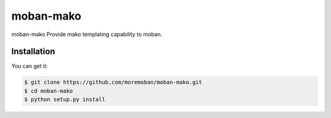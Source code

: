 ================================================================================
moban-mako
================================================================================

.. image:: https://api.travis-ci.org/moremoban/moban-mako.svg
   :target: http://travis-ci.org/moremoban/moban-mako

.. image:: https://codecov.io/github/moremoban/moban-mako/coverage.png
   :target: https://codecov.io/github/moremoban/moban-mako
.. image:: https://img.shields.io/github/stars/moremoban/moban-mako.svg?style=social&maxAge=3600&label=Star
    :target: https://github.com/moremoban/moban-mako/stargazers


moban-mako Provide mako templating capability to moban.

Installation
================================================================================

You can get it:

.. code-block:: bash

    $ git clone https://github.com/moremoban/moban-mako.git
    $ cd moban-mako
    $ python setup.py install
